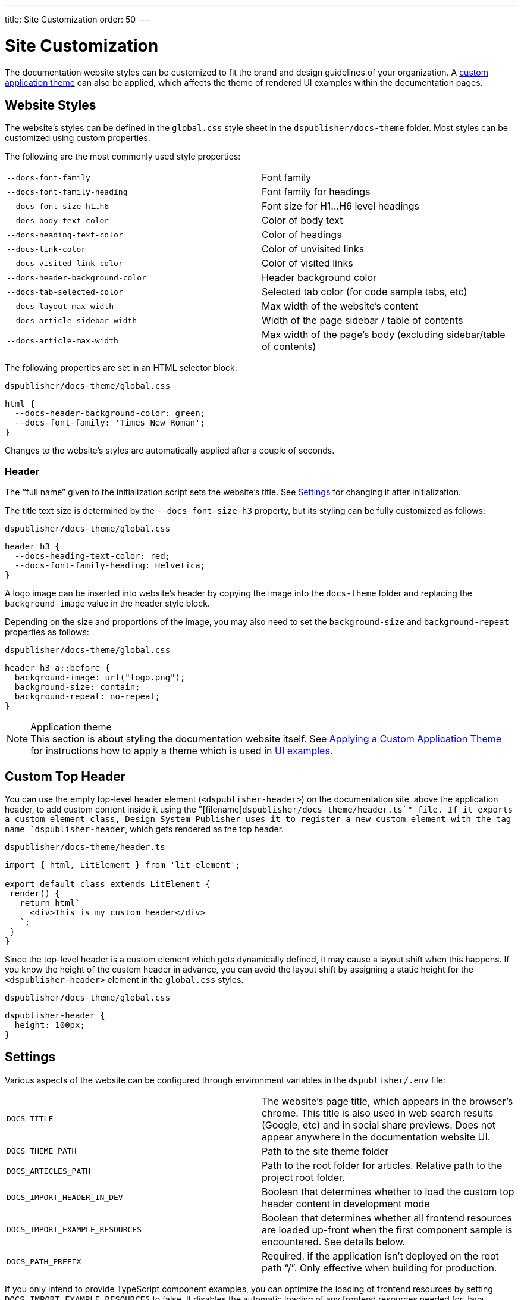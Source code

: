 ---
title: Site Customization
order: 50
---

= Site Customization

The documentation website styles can be customized to fit the brand and design guidelines of your organization.
A <<custom-theme#,custom application theme>> can also be applied, which affects the theme of rendered UI examples within the documentation pages.

== Website Styles

The website's styles can be defined in the [filename]`global.css` style sheet in the [filename]`dspublisher/docs-theme` folder.
Most styles can be customized using custom properties.

The following are the most commonly used style properties:

[cols=2,frame=none,grid=rows]
|===
|`--docs-font-family`
|Font family

|`--docs-font-family-heading`
|Font family for headings

|`--docs-font-size-h1...h6`
|Font size for H1...H6 level headings

|`--docs-body-text-color`
|Color of body text

|`--docs-heading-text-color`
|Color of headings

|`--docs-link-color`
|Color of unvisited links

|`--docs-visited-link-color`
|Color of visited links

|`--docs-header-background-color`
|Header background color

|`--docs-tab-selected-color`
|Selected tab color (for code sample tabs, etc)

|`--docs-layout-max-width`
|Max width of the website's content

|`--docs-article-sidebar-width`
|Width of the page sidebar / table of contents

|`--docs-article-max-width`
|Max width of the page's body (excluding sidebar/table of contents)
|===


The following properties are set in an HTML selector block:

.`dspublisher/docs-theme/global.css`
[source,css]
----
html {
  --docs-header-background-color: green;
  --docs-font-family: 'Times New Roman';
}
----

Changes to the website's styles are automatically applied after a couple of seconds.

=== Header

The “full name” given to the initialization script sets the website's title.
See <<settings>> for changing it after initialization.

The title text size is determined by the `--docs-font-size-h3` property, but its styling can be fully customized as follows:

.`dspublisher/docs-theme/global.css`
[source,css]
----
header h3 {
  --docs-heading-text-color: red;
  --docs-font-family-heading: Helvetica;
}
----

A logo image can be inserted into website's header by copying the image into the [filename]`docs-theme` folder and replacing the `background-image` value in the header style block.

Depending on the size and proportions of the image, you may also need to set the `background-size` and `background-repeat` properties as follows:

.`dspublisher/docs-theme/global.css`
[source,css]
----
header h3 a::before {
  background-image: url("logo.png");
  background-size: contain;
  background-repeat: no-repeat;
}
----


.Application theme
[NOTE]
This section is about styling the documentation website itself.
See <<custom-theme#,Applying a Custom Application Theme>> for instructions how to apply a theme which is used in <<ui-examples#,UI examples>>.


== Custom Top Header

You can use the empty top-level header element (`<dspublisher-header>`) on the documentation site, above the application header, to add custom content inside it using the "[filename]`dspublisher/docs-theme/header.ts`" file.
If it exports a custom element class, Design System Publisher uses it to register a new custom element with the tag name `dspublisher-header`, which gets rendered as the top header.

.`dspublisher/docs-theme/header.ts`
[source,typescript]
----
import { html, LitElement } from 'lit-element';

export default class extends LitElement {
 render() {
   return html`
     <div>This is my custom header</div>
   `;
 }
}
----

Since the top-level header is a custom element which gets dynamically defined, it may cause a layout shift when this happens.
If you know the height of the custom header in advance, you can avoid the layout shift by assigning a static height for the `<dspublisher-header>` element in the `global.css` styles.

.`dspublisher/docs-theme/global.css`
[source,css]
----
dspublisher-header {
  height: 100px;
}
----


== Settings [[settings]]

Various aspects of the website can be configured through environment variables in the [filename]`dspublisher/.env` file:

[cols=2,frame=none,grid=rows]
|===
|`DOCS_TITLE`
|The website's page title, which appears in the browser's chrome. This title is also used in web search results (Google, etc) and in social share previews. Does not appear anywhere in the documentation website UI.

|`DOCS_THEME_PATH`
|Path to the site theme folder

|`DOCS_ARTICLES_PATH`
|Path to the root folder for articles. Relative path to the project root folder.

|`DOCS_IMPORT_HEADER_IN_DEV`
|Boolean that determines whether to load the custom top header content in development mode

|`DOCS_IMPORT_EXAMPLE_RESOURCES`
|Boolean that determines whether all frontend resources are loaded up-front when the first component sample is encountered. See details below.

|`DOCS_PATH_PREFIX`
|Required, if the application isn't deployed on the root path “/”. Only effective when building for production.
|===

If you only intend to provide TypeScript component examples, you can optimize the loading of frontend resources by setting `DOCS_IMPORT_EXAMPLE_RESOURCES` to false.
It disables the automatic loading of any frontend resources needed for Java samples.

The website needs to be rebuilt, or restarted in development mode, in order for changes to these environment variables to take effect.
